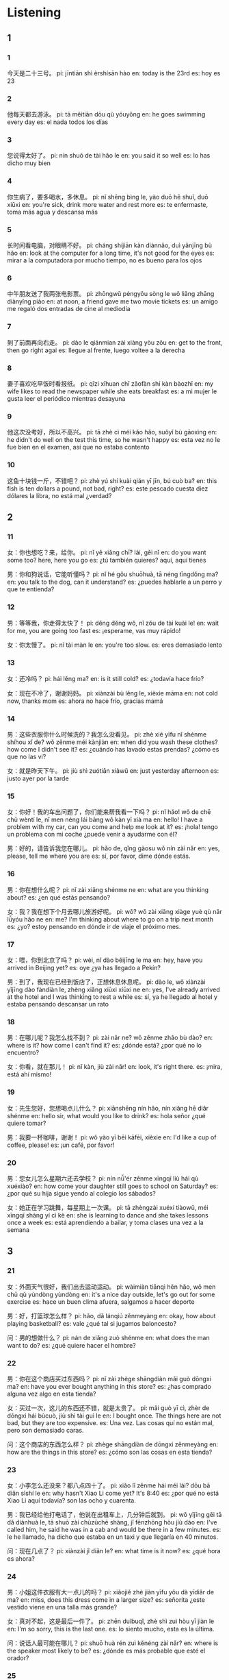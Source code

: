 :PROPERTIES:
:CREATED: [2022-04-08 16:09:00 -05]
:END:

* Listening
:PROPERTIES:
:CREATED: [2022-04-08 16:09:22 -05]
:END:

** 1
:PROPERTIES:
:CREATED: [2022-04-08 16:41:14 -05]
:END:

*** 1
:PROPERTIES:
:CREATED: [2022-04-08 16:09:24 -05]
:ID: a4ddfba9-4696-4ed5-acb9-fc433fcdcd1d
:END:

今天是二十三号。
pi: jīntiān shì èrshísān hào
en: today is the 23rd
es: hoy es 23

*** 2
:PROPERTIES:
:CREATED: [2022-04-08 16:12:24 -05]
:ID: 96f273e9-f564-42ea-af69-b0289991ead0
:END:

他每天都去游泳。
pi: tā měitiān dōu qù yóuyǒng
en: he goes swimming every day
es: el nada todos los días

*** 3
:PROPERTIES:
:CREATED: [2022-04-08 16:14:24 -05]
:ID: 1003f1d9-a151-4a04-886d-c4500a116434
:END:

您说得太好了。
pi: nín shuō de tài hǎo le
en: you said it so well
es: lo has dicho muy bien

*** 4
:PROPERTIES:
:CREATED: [2022-04-08 16:16:34 -05]
:ID: 2a497c6d-19be-4287-8b4a-44dd48dae84b
:END:

你生病了，要多喝水，多休息。
pi: nǐ shēng bìng le, yào duō hē shuǐ, duō xiūxi
en: you're sick, drink more water and rest more
es: te enfermaste, toma más agua y descansa más

*** 5
:PROPERTIES:
:CREATED: [2022-04-08 16:19:35 -05]
:ID: 8091a36b-fd50-4b54-a24b-7c6f3bc9d689
:END:

长时间看电脑，对眼睛不好。
pi: cháng shíjiān kàn diànnǎo, duì yǎnjīng bù hǎo
en: look at the computer for a long time, it's not good for the eyes
es: mirar a la computadora por mucho tiempo, no es bueno para los ojos

*** 6
:PROPERTIES:
:CREATED: [2022-04-08 16:22:29 -05]
:ID: 1fbae1a4-964d-4a57-a601-aa1398e32a25
:END:

中午朋友送了我两张电影票。
pi: zhōngwǔ péngyǒu sòng le wǒ liǎng zhāng diànyǐng piào
en: at noon, a friend gave me two movie tickets
es: un amigo me regaló dos entradas de cine al mediodía

*** 7
:PROPERTIES:
:CREATED: [2022-04-08 16:26:06 -05]
:ID: 798162b3-3886-430b-bef5-3d1701099d4a
:END:

到了前面再向右走。
pi: dào le qiánmian zài xiàng yòu zǒu
en: get to the front, then go right agai
es: llegue al frente, luego voltee a la derecha

*** 8
:PROPERTIES:
:CREATED: [2022-04-08 16:29:39 -05]
:ID: 3722003a-1d56-4b63-a065-8a4e59828981
:END:

妻子喜欢吃早饭时看报纸。
pi: qīzi xǐhuan chī zǎofàn shí kàn bàozhǐ
en: my wife likes to read the newspaper while she eats breakfast
es: a mi mujer le gusta leer el periódico mientras desayuna

*** 9
:PROPERTIES:
:CREATED: [2022-04-08 16:32:11 -05]
:ID: a43528a6-b0ae-47d0-9078-35200e536b91
:END:

他这次没考好，所以不高兴。
pi: tā zhè cì méi kǎo hǎo, suǒyǐ bù gāoxìng
en: he didn't do well on the test this time, so he wasn't happy
es: esta vez no le fue bien en el examen, así que no estaba contento

*** 10
:PROPERTIES:
:CREATED: [2022-04-08 16:37:46 -05]
:ID: cad246e4-f593-4304-999e-54a0f9be02d2
:END:

这鱼十块钱一斤，不错吧？
pi: zhè yú shí kuài qián yī jīn, bú cuò ba?
en: this fish is ten dollars a pound, not bad, right?
es: este pescado cuesta diez dólares la libra, no está mal ¿verdad?

** 2
:PROPERTIES:
:CREATED: [2022-04-08 17:05:05 -05]
:END:

*** 11
:PROPERTIES:
:CREATED: [2022-04-08 17:05:07 -05]
:ID: 228b85c1-30c1-4d91-a1b1-02535ac7cb83
:END:

女：你也想吃？来，给你。
pi: nǐ yě xiǎng chī? lái, gěi nǐ
en: do you want some too? here, here you go
es: ¿tú también quieres? aquí, aquí tienes

男：你和狗说话，它能听懂吗？
pi: nǐ hé gǒu shuōhuà, tā néng tīngdǒng ma?
en: you talk to the dog, can it understand?
es: ¿puedes hablarle a un perro y que te entienda?

*** 12
:PROPERTIES:
:CREATED: [2022-04-08 17:12:44 -05]
:ID: ebeb9e0b-c6b7-4a42-9972-5f5696954d00
:END:

男：等等我，你走得太快了！
pi: děng děng wǒ, nǐ zǒu de tài kuài le!
en: wait for me, you are going too fast
es: ¡esperame, vas muy rápido!

女：你太慢了。
pi: nǐ tài màn le
en: you're too slow.
es: eres demasiado lento

*** 13
:PROPERTIES:
:CREATED: [2022-04-08 17:16:45 -05]
:ID: 7d04bec4-766b-4036-9c31-1360f6b15a6b
:END:

女：还冷吗？
pi: hái lěng ma?
en: is it still cold?
es: ¿todavía hace frío?

女：现在不冷了，谢谢妈妈。
pi: xiànzài bù lěng le, xièxie māma
en: not cold now, thanks mom
es: ahora no hace frío, gracias mamá

*** 14
:PROPERTIES:
:CREATED: [2022-04-08 17:29:44 -05]
:ID: a7193798-3ffb-49fb-8d6a-441141535465
:END:

男：这些衣服你什么时候洗的？我怎么没看见。
pi: zhè xiē yīfu nǐ shénme shíhou xǐ de? wǒ zěnme méi kànjiàn
en: when did you wash these clothes? how come I didn't see it?
es: ¿cuándo has lavado estas prendas? ¿cómo es que no las vi?

女：就是昨天下午。
pi: jiù shì zuótiān xiàwǔ
en: just yesterday afternoon
es: justo ayer por la tarde

*** 15
:PROPERTIES:
:CREATED: [2022-04-08 17:35:13 -05]
:ID: 7974b36a-976b-47b3-9746-4e382e84181c
:END:

女：你好！我的车出问题了，你们能来帮我看一下吗？
pi: nǐ hǎo! wǒ de chē chū wèntí le, nǐ men néng lái bāng wǒ kàn yī xià ma
en: hello! I have a problem with my car, can you come and help me look at it?
es: ¡hola! tengo un problema con mi coche ¿puede venir a ayudarme con él?

男：好的，请告诉我您在哪儿。
pi: hǎo de, qǐng gàosu wǒ nín zài nǎr
en: yes, please, tell me where you are
es: sí, por favor, dime dónde estás.

*** 16
:PROPERTIES:
:CREATED: [2022-04-08 17:41:09 -05]
:ID: ea7ce152-3c82-4d08-af82-a047849ea55d
:END:

男：你在想什么呢？
pi: nǐ zài xiǎng shénme ne
en: what are you thinking about?
es: ¿en qué estás pensando?

女：我？我在想下个月去哪儿旅游好呢。
pi: wǒ? wǒ zài xiǎng xiàge yuè qù nǎr lǚyóu hǎo ne
en: me? I'm thinking about where to go on a trip next month
es: ¿yo? estoy pensando en dónde ir de viaje el próximo mes.

*** 17
:PROPERTIES:
:CREATED: [2022-04-08 17:46:47 -05]
:ID: 60e6e9ec-a57d-41cf-85bc-c12431981445
:END:

女：喂，你到北京了吗？
pi: wèi, nǐ dào běijīng le ma
en: hey, have you arrived in Beijing yet?
es: oye ¿ya has llegado a Pekín?



男：到了，我现在已经到饭店了，正想休息休息呢。
pi: dào le, wǒ xiànzài yǐjīng dào fàndiàn le, zhèng xiǎng xiūxi xiūxi ne
en: yes, I've already arrived at the hotel and I was thinking to rest a while
es: sí, ya he llegado al hotel y estaba pensando descansar un rato

*** 18
:PROPERTIES:
:CREATED: [2022-04-08 18:00:42 -05]
:ID: 685a5a11-3a81-4285-93a0-000c30cf57db
:END:

男：在哪儿呢？我怎么找不到？
pi: zài nǎr ne? wǒ zěnme zhǎo bù dào?
en: where is it? how come I can't find it?
es: ¿dónde está? ¿por qué no lo encuentro?

女：你看，就在那儿！
pi: nǐ kàn, jiù zài nǎr!
en: look, it's right there.
es: ¡mira, está ahí mismo!

*** 19
:PROPERTIES:
:CREATED: [2022-04-08 18:04:32 -05]
:ID: 83d414b0-158d-4314-85f6-de11032c4fca
:END:

女：先生您好，您想喝点儿什么？
pi: xiānshēng nín hǎo, nín xiǎng hē diǎr shénme
en: hello sir, what would you like to drink?
es: hola señor ¿qué quiere tomar?

男：我要一杯咖啡，谢谢！
pi: wǒ yào yī  bēi kāfēi, xièxie
en: I'd like a cup of coffee, please!
es: ¡un café, por favor!

*** 20
:PROPERTIES:
:CREATED: [2022-04-08 18:08:14 -05]
:ID: 3d1538b5-850e-4b1f-b125-b1410daa2e1b
:END:

男：您女儿怎么星期六还去学校？
pi: nín nǚ'ér zěnme xīngqī liù hái qù xuéxiào?
en: how come your daughter still goes to school on Saturday?
es: ¿por qué su hija sigue yendo al colegio los sábados?

女：她正在学习跳舞，每星期上一次课。
pi: tā zhèngzài xuéxí tiàowǔ, méi xīngqī shàng yí cì kè
en: she is learning to dance and she takes lessons once a week
es: está aprendiendo a bailar, y toma clases una vez a la semana

** 3
:PROPERTIES:
:CREATED: [2022-04-08 21:42:06 -05]
:END:

*** 21
:PROPERTIES:
:CREATED: [2022-04-08 18:14:32 -05]
:ID: 60cc389e-2e75-4665-89ac-12f7b114f836
:END:

女：外面天气很好，我们出去运动运动。
pi: wàimiàn tiānqì hěn hǎo, wǒ men chū qù yùndòng yùndòng
en: it's a nice day outside, let's go out for some exercise
es: hace un buen clima afuera, salgamos a hacer deporte

男：好，打篮球怎么样？
pi: hǎo, dǎ lánqiú zěnmeyàng
en: okay, how about playing basketball?
es: vale ¿qué tal si jugamos baloncesto?

问：男的想做什么？
pi: nán de xiǎng zuò shénme
en: what does the man want to do?
es: ¿qué quiere hacer el hombre?

*** 22
:PROPERTIES:
:CREATED: [2022-04-08 18:20:15 -05]
:ID: 1ad7cf3e-104b-410c-a8f2-ffbc8fcd8d03
:END:

男：你在这个商店买过东西吗？
pi: nǐ zài zhège shāngdiàn mǎi guò dōngxi ma?
en: have you ever bought anything in this store?
es: ¿has comprado alguna vez algo en esta tienda?

女：买过一次，这儿的东西还不错，就是太贵了。
pi: mǎi guò yī cì, zhèr de dōngxi hái bùcuò, jiù shì tài guì le
en: I bought once. The things here are not bad, but they are too expensive.
es: Una vez. Las cosas quí no están mal, pero son demasiado caras.

问：这个商店的东西怎么样？
pi: zhège shāngdiàn de dōngxi zěnmeyàng
en: how are the things in this store?
es: ¿cómo son las cosas en esta tienda?

*** 23
:PROPERTIES:
:CREATED: [2022-04-08 18:27:44 -05]
:ID: 086c3880-8644-4397-a315-3b85a3a9fa07
:END:

女：小李怎么还没来？都八点四十了。
pi: xiǎo lǐ zěnme hái méi lái? dōu bā diǎn sìshí le
en: why hasn't Xiao Li come yet? It's 8:40
es: ¿por qué no está Xiao Li aquí todavía? son las ocho y cuarenta.

男：我已经给他打电话了，他说在出租车上，几分钟后就到。
pi: wǒ yǐjīng gěi tā dǎ diànhuà le, tā shuō zài chūzūchē shàng, jǐ fēnzhōng hòu jiù dào
en: I've called him, he said he was in a cab and would be there in a few minutes.
es: le he llamado, ha dicho que estaba en un taxi y que llegaría en 40 minutos.

问：现在几点了？
pi: xiànzài jǐ diǎn le?
en: what time is it now?
es: ¿qué hora es ahora?

*** 24
:PROPERTIES:
:CREATED: [2022-04-08 18:36:38 -05]
:ID: e2562b91-eee4-4461-913f-2fa0bc5e4d60
:END:

男：小姐这件衣服有大一点儿的吗？
pi: xiǎojiě zhè jiàn yīfu yǒu dà yīdiǎr de ma?
en: miss, does this dress come in a larger size?
es: señorita ¿este vestido viene en una talla más grande?

女：真对不起，这是最后一件了。
pi: zhēn duìbuqǐ, zhè shì zuì hòu yī jiàn le
en: I'm so sorry, this is the last one.
es: lo siento mucho, esta es la última.

问：说话人最可能在哪儿？
pi: shuō huà rén zuì kěnéng zài nǎr?
en: where is the speaker most likely to be?
es: ¿dónde es más probable que esté el orador?

*** 25
:PROPERTIES:
:CREATED: [2022-04-08 18:44:22 -05]
:ID: 2afce7fb-c004-46d7-9fbe-dfd1e318e127
:END:

女：你今天买的东西真不少。
pi: nǐ jīntiān mǎi de dōngxi zhēn bù shǎo
en: you've bought a lot of things today
es: how has comprado muchas cosas

男：明天是我儿子的生日，都是给他买的。
pi: míngtiān shì wǒ érzi de shēngrì, dōu shì gěi tā mǎi de
en: tomorrow is my son's birthday, all bought for him.
es: mañana es el cumpleaños de mi hijo, así que se lo he comprado todo

问：明天是谁的生日？
pi: míngtiān shì shéi de shēngrì
en: whose birthday is it tomorrow?
es: ¿de quién es el cumpleaños mañana?

*** 26
:PROPERTIES:
:CREATED: [2022-04-08 18:53:31 -05]
:ID: 0a9a90c6-a76e-4d33-b27c-b37e7028a8a1
:END:

男：服务员，我们想再要一个菜。
pi: fúwùyuán, wǒmen xiǎng zài yào yī ge cài
en: waiter, we'd like to order another dish.
es: camarero, nos gustaría pedir otro plato

女：好的，你要什么菜？
pi: hǎo de, nǐ yào shénme cài?
en: okay, what dish do you want?
es: ¿qué plato quieres?

问：男的想服务员要什么？
pi: nán de xiǎng fúwùyuán yào shénme?
en: what does the man want the waiter to ask for?
es: ¿qué quiere el hombre que pida el camarero?

*** 27
:PROPERTIES:
:CREATED: [2022-04-08 21:06:49 -05]
:ID: 3316b942-f991-4ab6-b56b-e7d3dc7fc874
:END:

女：你给我打电话了？对不起，什么事？
pi: nǐ gěi wǒ dǎ diànhuà le? duìbùqǐ, shénme shì?
en: you called me? sorry, what is it?
es: ¿me llamaste? lo siento ¿qué pasa?

男：我想问你晚上去不去看电影？
pi: wǒ xiǎng wèn ní wǎnshàng qù bú qù kàn diànyǐng?
en: I want to ask if you go to the movies tonight
es: quería preguntarte si ibas a ir al cine esta noche

问：男的为什么给女的打电话？
pi: nán de wèi shénme gěi nǚ de dǎ diànhuà?
en: why did the man called the woman?
es: ¿por qué el hombre llamó a la mujer?

*** 28
:PROPERTIES:
:CREATED: [2022-04-08 21:21:03 -05]
:ID: 51b0a649-b5d5-4d29-9f86-d35f0dcf4459
:END:

男：你看见我的手机了吗？
pi: nǐ kànjiàn wǒ de shǒujī le ma?
en: have you seen my phone?
es: ¿has visto mi teléfono?

女：让我想想，你看是不是在床上？
pi: ràng wǒ xiǎng xiǎng, nǐ kàn shì bú shì zài chuáng shàng?
en: let me think, do you see if it's in the bed?
es: déjame pensar ¿has visto si está en la cama?

问：男的在找什么？
pi: nán de zài zhǎo shénme?
en: what is the man looking for?
es: ¿qué busca el hombre?

*** 29
:PROPERTIES:
:CREATED: [2022-04-08 21:26:49 -05]
:ID: ad0d7786-ade9-4287-9b9e-a24e008a03c2
:END:

女：你的车是什么时候买的？
pi: nǐ de chē shì shénme shíhou mǎi de?
en: when did you buy your car?
es: ¿cuándo compraste tu carro?

男：不是买的，去年我的一个朋友出国了，车就送给我了。
pi: bú shì mǎi de, qù nián wǒ de yī ge péngyǒu chū guó le, chē jiù sòng gěi wǒ le
en: not bought, last year a friend of mine went abroad, the car was given to me
es: no fue comprado, un amigo mío se fue al extranjero el año pasado y me regalo el coche.

问：车是谁送的？
pi: chē shì shéi sòng de?
en: who gave the car?
es: ¿quién le dio el coche?

*** 30
:PROPERTIES:
:CREATED: [2022-04-08 21:34:37 -05]
:ID: bc08a6aa-c715-4062-9987-f6deac730abe
:END:

男：今天太晚了，我送你回家吧。
pi: jīntiān tài wǎn le, wǒ sòng nǐ huí jiā ba
en: it's too late today, let me take you home
es: ahora es demasiado tarde, deja que te lleve a casa.

女：没关系，我家离这儿很近。
pi: méiguānxi, wǒ jiā lí zhèr hěn jìn
en: never mind, my house is very close to here
es: no te preocupes, mi casa está cerca de aquí

问：女的是什么意思？
pi: nǚ de shì shénme yìsi?
en: what does the woman mean?
es: ¿a qué se refiere la mujer?

** 4
:PROPERTIES:
:CREATED: [2022-04-08 21:41:46 -05]
:END:

*** 31
:PROPERTIES:
:CREATED: [2022-04-08 21:42:36 -05]
:ID: 3b68a94b-28a7-4d69-b15d-da086b4cbf6d
:END:


男：你们学校有两个外国学生？
pi: nǐmen xuéxiào yǒu liǎng ge wàiguó xuéshēng
en: you have two foreign students at your school?
es: ¿hay dos estudiantes extranjeros en tu escuela?

女：是，你怎么知道的？
pi: shì, nǐ zěnme zhīdào de?
en: yes, how do you know?
es: sí ¿cómo lo sabes?

男：听我哥说的。他们会说汉语吗？
pi: tīng wǒ gē shuō de. tāmen huì shuō hànyǔ ma
en: I heard it from my brother. do they speak Chinese?
es: lo escuché de mi hermano ¿ellos hablan chino?

女：他们的汉语都非常好，大家很喜欢他们。
pi: tāmen de hànyǔ dōu fēicháng hǎo, dà jiā hěn xǐhuan tāmen
en: their chinese are very good, people like them very much.
es: los dos hablan muy bien el chino, y a la gente les gustan mucho.

问：那两个外国学生的汉语怎么样？
pi: nǎ liǎng ge wàiguó xuéshēng de hànyǔ zěnmeyàng?
en: how is the chinese language of those two foreign students?
es: ¿cómo es el idioma chino de esos dos estudiantes extranjeros?

*** 32
:PROPERTIES:
:CREATED: [2022-04-08 21:58:01 -05]
:ID: a65cc450-ded7-4568-9877-fadadbd190c3
:END:

女：我明天去北京，上午的飞机，你能送我去机场吗？
pi: wǒ míngtiān qù běijīng, shàngwǔ de fēijī, nǐ néng sòng wǒ qù jīchǎng ma?
en: I'm going to Beijing tomorrow, the morning flight, can you take me to the airport?
es: me voy a Pekin mañana, el vuelo es en la mañana ¿puedes llevarme al aeropuerto?

男：没问题，明天我休息，几点的飞机？
pi: méi wèntí, míngtiān wǒ xiūxi, jǐ diǎn de fēijī?
en: no problem, I'm off tomorrow, what time is the flight?
es: no hay problema, mañana descanso ¿a qué hora es el vuelo?

女：上午九点二十的。谢谢你！
pi: shàngwǔ jiǔ diǎn èrshí de, xièxie nǐ
en: 9:20 a.m. thank you!
es: a las 9:20 a.m. Gracias.

男：不客气，再见。
pi: bùkèqi, zàijiàn
en: you're welcome, bye!
es: de nada, adiós.

问：女的想请男的做什么？
pi: nǚ de xiǎng qǐng nánde zuò shénme?
en: what does the woman want to ask the man to do?
es: ¿qué le quiere pedir la mujer al hombre?

*** 33
:PROPERTIES:
:CREATED: [2022-04-08 22:12:03 -05]
:ID: 18c26150-691a-43d8-afa9-c3369d7b50d5
:END:

男：苹果很便宜，我们买一些吧。
pi: píngguǒ hěn piányi, wǒmen mǎi yī xiē ba
en: apples are cheap, let's buy some
es: las manzanas están baratas, compremos algunas

女：买，多吃水果对身体好。
pi: mǎi, duō chī shuǐguǒ duì shēntǐ hǎo
en: buy, eating more fruit is good for your health
es: compra, comer más fruta es bueno para la salud

男：那多买几斤？
pi: nǎ duō mǎi jǐ jīn?
en: then buy a few more pounds?
es: entonces ¿compramos unas libras más?

女：别买太多，买几斤就可以了。
pi: bié mǎi tài duō, mǎi jǐ jīn jiù kěyǐ le
en: don't buy too much, just buy a few pounds
es: no compres demasiado, solo unas cuantas libras

问：女的是什么意思？
pi: nǚ de shì shénme yìsi?
en: what does the woman mean?
es: ¿qué quiere decir la mujer?

*** 34
:PROPERTIES:
:CREATED: [2022-04-08 22:23:22 -05]
:ID: c614f2b5-bc50-44a7-8b2e-7b45f7c87e40
:END:

女：你好，请问张小姐在吗？
pi: nǐ hǎo, qǐng wèn zhāng xiǎo jiě zài ma?
en: hello, is Miss Zhang here?
es: hola ¿está la señorita Zhang?

男：你找谁？
pi: nǐ zhǎo shéi?
en: who are you looking for?
es: ¿a quién buscas?

女：张欢，张小姐是在这儿工作吗？
pi: zhāng huān, zhāng xiǎo jiě shì zài zhèr gōngzuò ma?
en: Zhang Huan, is Miss Zhang working here?
es: Zhang Huan ¿la señorita Zhang trabaja aquí?

男：你打错了，我们这儿没有叫张欢的。
pi: nǐ dǎ cuò le, wǒmen zhèr méi yǒu jiào zhāng huàn de
en: you got the wrong number, we don't have any named Zhang Huan here.
es: se ha equivocado de número, aquí no tenemos a nadie llamado Zhang Huan

问：女的怎么了？
pi: nǚ de zěnmele?
en: what happened to the woman?
es: ¿qué le pasa a la mujer?

**** QUESTION Why does the man ask "who are you looking for" when the woman said it in the first sentence?
:PROPERTIES:
:CREATED: [2022-06-15 08:40:46 -05]
:END:
:LOGBOOK:
- State "QUESTION"   from              [2022-06-15 Wed 08:41]
:END:

*** 35
:PROPERTIES:
:CREATED: [2022-04-08 22:33:09 -05]
:ID: 9d2b3643-dce9-4aaf-826f-fb96e9121c3c
:END:

男：今天星期几？
pi: jīntiān xīngqī jǐ?
en: what day of the week is today?
es: ¿qué día de la semana es?

女：星期日。
pi: xīngqī rì
en: sunday
es: domingo

男：我的天！今天下午我同学要来。现在几点了？
pi: wǒ de tiān! jīntiān xiàwǔ wǒ tóngxué yào lái. xiànzài jǐ diǎn le?
en: oh my god, my classmate is coming this afternoon. what time is it?
es: ¡dios mío! mi compañero de clase viene esta tarde ¿qué hora es ahora?

女：快两点了。
pi: kuài liǎng diǎn le
en: it's almost two o'clock
es: son casi las dos

问：今天下午谁要来？
pi: jīntiān xiàwǔ shéi yào lái?
en: who's coming this afternoon?
es: ¿quién viene esta tarde?


